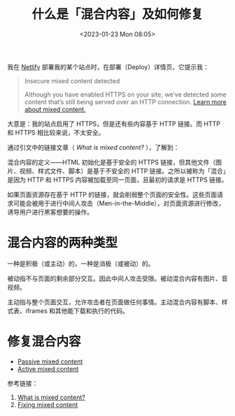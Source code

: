 #+TITLE: 什么是「混合内容」及如何修复
#+DATE: <2023-01-23 Mon 08:05>
#+TAGS[]: 技术 安全

我在 [[https://www.netlify.com/][Netlify]] 部署我的某个站点时，在部署（Deploy）详情页，它提示我：

#+BEGIN_QUOTE
Insecure mixed content detected

Although you have enabled HTTPS on your site, we’ve detected some content that’s still being served over an HTTP connection. [[https://web.dev/what-is-mixed-content/][Learn more about mixed content.]]
#+END_QUOTE

大意是：我的站点启用了 HTTPS，但是还有些内容基于 HTTP 链接。而 HTTP 和 HTTPS 相比较来说，不太安全。

通过引文中的链接文章（ /What is mixed content?/ ），了解到：

混合内容的定义——HTML 初始化是基于安全的 HTTPS 链接，但其他文件（图片、视频、样式文件、脚本）是基于不安全的 HTTP 链接。之所以被称为「混合」是因为 HTTP 和 HTTPS 内容被加载至同一页面，且最初的请求是 HTTPS 链接。

如果页面资源存在基于 HTTP 的链接，就会削弱整个页面的安全性。这些页面请求可能会被用于进行中间人攻击（Men-in-the-Middle），对页面资源进行修改，诱导用户进行黑客想要的操作。

* 混合内容的两种类型

一种是积极（或主动）的，一种是消极（或被动）的。

被动指不与页面的剩余部分交互。因此中间人攻击受限。被动混合内容有图片、音视频。

主动指与整个页面交互，允许攻击者在页面做任何事情。主动混合内容有脚本、样式表、iframes 和其他能下载和执行的代码。

* 修复混合内容

- [[https://passive-mixed-content.glitch.me/][Passive mixed content]]
- [[https://active-mixed-content.glitch.me/][Active mixed content]]

参考链接：

1. [[https://web.dev/what-is-mixed-content/][What is mixed content?]]
2. [[https://web.dev/fixing-mixed-content/][Fixing mixed content]]
